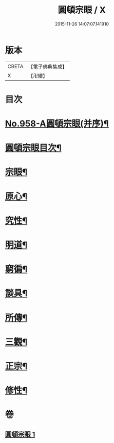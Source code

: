 #+TITLE: 圓頓宗眼 / X
#+DATE: 2015-11-26 14:07:07.141910
* 版本
 |     CBETA|【電子佛典集成】|
 |         X|【卍續】    |

* 目次
* [[file:KR6d0234_001.txt::001-0092b1][No.958-A圓頓宗眼(并序)¶]]
* [[file:KR6d0234_001.txt::0092c2][圓頓宗眼目次¶]]
* [[file:KR6d0234_001.txt::0092c6][宗眼¶]]
* [[file:KR6d0234_001.txt::0093b14][原心¶]]
* [[file:KR6d0234_001.txt::0093c2][究性¶]]
* [[file:KR6d0234_001.txt::0093c19][明道¶]]
* [[file:KR6d0234_001.txt::0094a20][窮徧¶]]
* [[file:KR6d0234_001.txt::0094b10][談具¶]]
* [[file:KR6d0234_001.txt::0094c3][所傳¶]]
* [[file:KR6d0234_001.txt::0095a15][三觀¶]]
* [[file:KR6d0234_001.txt::0096a17][正宗¶]]
* [[file:KR6d0234_001.txt::0096b13][修性¶]]
* 卷
** [[file:KR6d0234_001.txt][圓頓宗眼 1]]
